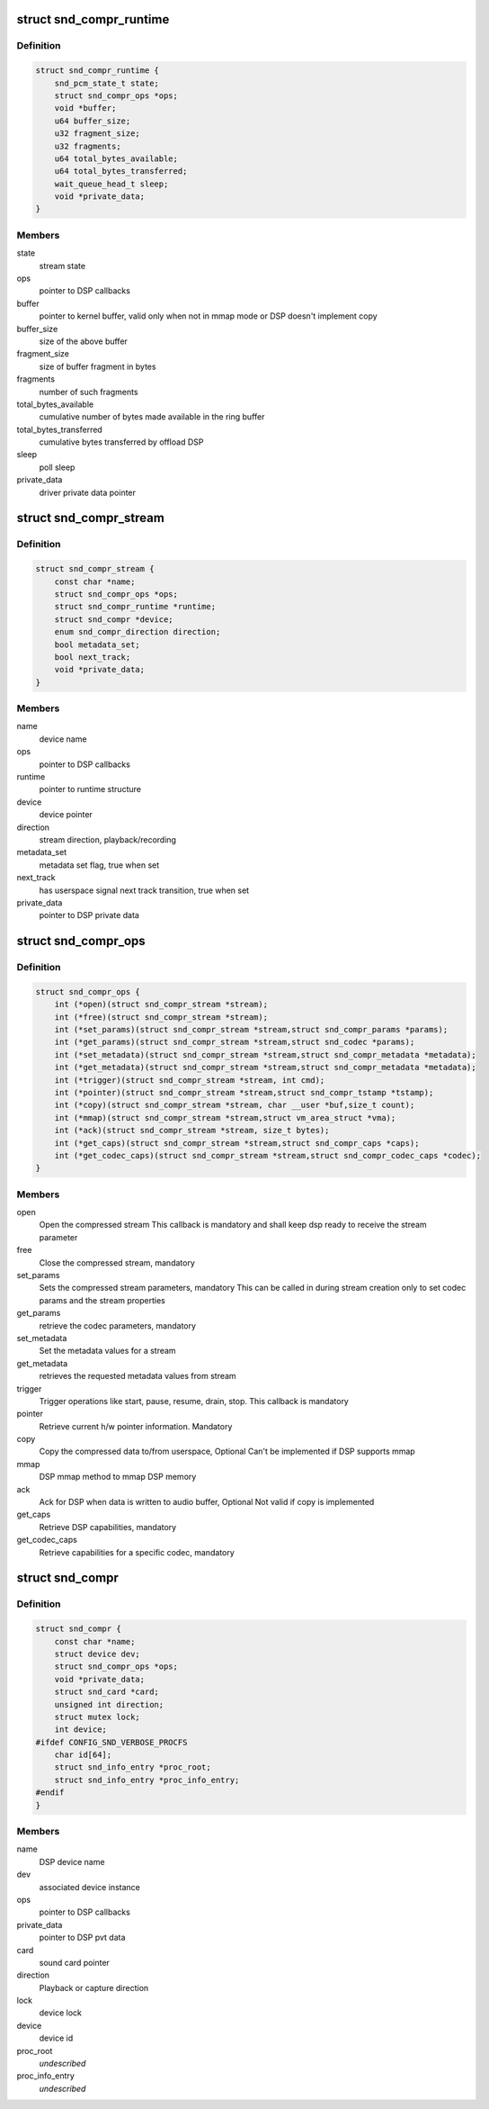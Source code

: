 .. -*- coding: utf-8; mode: rst -*-
.. src-file: include/sound/compress_driver.h

.. _`snd_compr_runtime`:

struct snd_compr_runtime
========================

.. c:type:: struct snd_compr_runtime

    runtime stream description

.. _`snd_compr_runtime.definition`:

Definition
----------

.. code-block:: c

    struct snd_compr_runtime {
        snd_pcm_state_t state;
        struct snd_compr_ops *ops;
        void *buffer;
        u64 buffer_size;
        u32 fragment_size;
        u32 fragments;
        u64 total_bytes_available;
        u64 total_bytes_transferred;
        wait_queue_head_t sleep;
        void *private_data;
    }

.. _`snd_compr_runtime.members`:

Members
-------

state
    stream state

ops
    pointer to DSP callbacks

buffer
    pointer to kernel buffer, valid only when not in mmap mode or
    DSP doesn't implement copy

buffer_size
    size of the above buffer

fragment_size
    size of buffer fragment in bytes

fragments
    number of such fragments

total_bytes_available
    cumulative number of bytes made available in
    the ring buffer

total_bytes_transferred
    cumulative bytes transferred by offload DSP

sleep
    poll sleep

private_data
    driver private data pointer

.. _`snd_compr_stream`:

struct snd_compr_stream
=======================

.. c:type:: struct snd_compr_stream

    compressed stream

.. _`snd_compr_stream.definition`:

Definition
----------

.. code-block:: c

    struct snd_compr_stream {
        const char *name;
        struct snd_compr_ops *ops;
        struct snd_compr_runtime *runtime;
        struct snd_compr *device;
        enum snd_compr_direction direction;
        bool metadata_set;
        bool next_track;
        void *private_data;
    }

.. _`snd_compr_stream.members`:

Members
-------

name
    device name

ops
    pointer to DSP callbacks

runtime
    pointer to runtime structure

device
    device pointer

direction
    stream direction, playback/recording

metadata_set
    metadata set flag, true when set

next_track
    has userspace signal next track transition, true when set

private_data
    pointer to DSP private data

.. _`snd_compr_ops`:

struct snd_compr_ops
====================

.. c:type:: struct snd_compr_ops

    compressed path DSP operations

.. _`snd_compr_ops.definition`:

Definition
----------

.. code-block:: c

    struct snd_compr_ops {
        int (*open)(struct snd_compr_stream *stream);
        int (*free)(struct snd_compr_stream *stream);
        int (*set_params)(struct snd_compr_stream *stream,struct snd_compr_params *params);
        int (*get_params)(struct snd_compr_stream *stream,struct snd_codec *params);
        int (*set_metadata)(struct snd_compr_stream *stream,struct snd_compr_metadata *metadata);
        int (*get_metadata)(struct snd_compr_stream *stream,struct snd_compr_metadata *metadata);
        int (*trigger)(struct snd_compr_stream *stream, int cmd);
        int (*pointer)(struct snd_compr_stream *stream,struct snd_compr_tstamp *tstamp);
        int (*copy)(struct snd_compr_stream *stream, char __user *buf,size_t count);
        int (*mmap)(struct snd_compr_stream *stream,struct vm_area_struct *vma);
        int (*ack)(struct snd_compr_stream *stream, size_t bytes);
        int (*get_caps)(struct snd_compr_stream *stream,struct snd_compr_caps *caps);
        int (*get_codec_caps)(struct snd_compr_stream *stream,struct snd_compr_codec_caps *codec);
    }

.. _`snd_compr_ops.members`:

Members
-------

open
    Open the compressed stream
    This callback is mandatory and shall keep dsp ready to receive the stream
    parameter

free
    Close the compressed stream, mandatory

set_params
    Sets the compressed stream parameters, mandatory
    This can be called in during stream creation only to set codec params
    and the stream properties

get_params
    retrieve the codec parameters, mandatory

set_metadata
    Set the metadata values for a stream

get_metadata
    retrieves the requested metadata values from stream

trigger
    Trigger operations like start, pause, resume, drain, stop.
    This callback is mandatory

pointer
    Retrieve current h/w pointer information. Mandatory

copy
    Copy the compressed data to/from userspace, Optional
    Can't be implemented if DSP supports mmap

mmap
    DSP mmap method to mmap DSP memory

ack
    Ack for DSP when data is written to audio buffer, Optional
    Not valid if copy is implemented

get_caps
    Retrieve DSP capabilities, mandatory

get_codec_caps
    Retrieve capabilities for a specific codec, mandatory

.. _`snd_compr`:

struct snd_compr
================

.. c:type:: struct snd_compr

    Compressed device

.. _`snd_compr.definition`:

Definition
----------

.. code-block:: c

    struct snd_compr {
        const char *name;
        struct device dev;
        struct snd_compr_ops *ops;
        void *private_data;
        struct snd_card *card;
        unsigned int direction;
        struct mutex lock;
        int device;
    #ifdef CONFIG_SND_VERBOSE_PROCFS
        char id[64];
        struct snd_info_entry *proc_root;
        struct snd_info_entry *proc_info_entry;
    #endif
    }

.. _`snd_compr.members`:

Members
-------

name
    DSP device name

dev
    associated device instance

ops
    pointer to DSP callbacks

private_data
    pointer to DSP pvt data

card
    sound card pointer

direction
    Playback or capture direction

lock
    device lock

device
    device id

proc_root
    *undescribed*

proc_info_entry
    *undescribed*

.. This file was automatic generated / don't edit.

